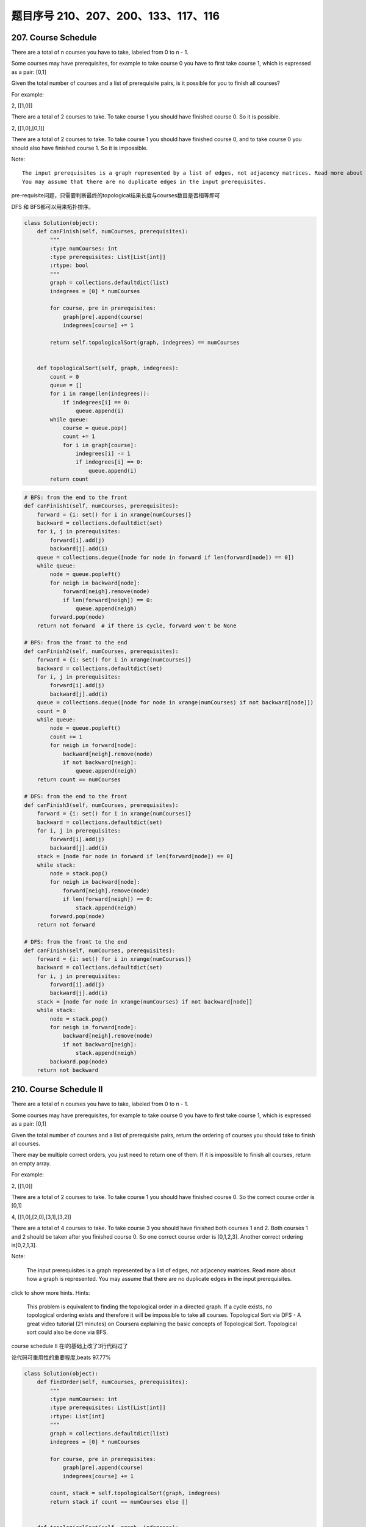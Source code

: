 题目序号 210、207、200、133、117、116
========================================



207. Course Schedule
--------------------


There are a total of n courses you have to take, labeled from 0 to n - 1.

Some courses may have prerequisites, for example to take course 0 you have to first take course 1, which is expressed as a pair: [0,1]

Given the total number of courses and a list of prerequisite pairs, is it possible for you to finish all courses?

For example:

2, [[1,0]]

There are a total of 2 courses to take. To take course 1 you should have finished course 0. So it is possible.

2, [[1,0],[0,1]]

There are a total of 2 courses to take. To take course 1 you should have finished course 0, and to take course 0 you should also have finished course 1. So it is impossible.

Note:
::
    The input prerequisites is a graph represented by a list of edges, not adjacency matrices. Read more about how a graph is represented.
    You may assume that there are no duplicate edges in the input prerequisites.

pre-requisite问题，只需要判断最终的topological结果长度与courses数目是否相等即可

DFS 和 BFS都可以用来拓扑排序。

.. code-block:: python

    class Solution(object):
        def canFinish(self, numCourses, prerequisites):
            """
            :type numCourses: int
            :type prerequisites: List[List[int]]
            :rtype: bool
            """
            graph = collections.defaultdict(list)
            indegrees = [0] * numCourses
            
            for course, pre in prerequisites:
                graph[pre].append(course)
                indegrees[course] += 1
                
            return self.topologicalSort(graph, indegrees) == numCourses
        
        
        def topologicalSort(self, graph, indegrees):
            count = 0
            queue = []
            for i in range(len(indegrees)):
                if indegrees[i] == 0:
                    queue.append(i)
            while queue:
                course = queue.pop()
                count += 1
                for i in graph[course]:
                    indegrees[i] -= 1
                    if indegrees[i] == 0:
                        queue.append(i)
            return count

.. code-block:: python

    # BFS: from the end to the front
    def canFinish1(self, numCourses, prerequisites):
        forward = {i: set() for i in xrange(numCourses)}
        backward = collections.defaultdict(set)
        for i, j in prerequisites:
            forward[i].add(j)
            backward[j].add(i)
        queue = collections.deque([node for node in forward if len(forward[node]) == 0])
        while queue:
            node = queue.popleft()
            for neigh in backward[node]:
                forward[neigh].remove(node)
                if len(forward[neigh]) == 0:
                    queue.append(neigh)
            forward.pop(node)
        return not forward  # if there is cycle, forward won't be None

    # BFS: from the front to the end    
    def canFinish2(self, numCourses, prerequisites):
        forward = {i: set() for i in xrange(numCourses)}
        backward = collections.defaultdict(set)
        for i, j in prerequisites:
            forward[i].add(j)
            backward[j].add(i)
        queue = collections.deque([node for node in xrange(numCourses) if not backward[node]])
        count = 0
        while queue:
            node = queue.popleft()
            count += 1
            for neigh in forward[node]:
                backward[neigh].remove(node)
                if not backward[neigh]:
                    queue.append(neigh)
        return count == numCourses
        
    # DFS: from the end to the front
    def canFinish3(self, numCourses, prerequisites):
        forward = {i: set() for i in xrange(numCourses)}
        backward = collections.defaultdict(set)
        for i, j in prerequisites:
            forward[i].add(j)
            backward[j].add(i)
        stack = [node for node in forward if len(forward[node]) == 0]
        while stack:
            node = stack.pop()
            for neigh in backward[node]:
                forward[neigh].remove(node)
                if len(forward[neigh]) == 0:
                    stack.append(neigh)
            forward.pop(node)
        return not forward
            
    # DFS: from the front to the end    
    def canFinish(self, numCourses, prerequisites):
        forward = {i: set() for i in xrange(numCourses)}
        backward = collections.defaultdict(set)
        for i, j in prerequisites:
            forward[i].add(j)
            backward[j].add(i)
        stack = [node for node in xrange(numCourses) if not backward[node]]
        while stack:
            node = stack.pop()
            for neigh in forward[node]:
                backward[neigh].remove(node)
                if not backward[neigh]:
                    stack.append(neigh)
            backward.pop(node)
        return not backward




210. Course Schedule II
-----------------------


There are a total of n courses you have to take, labeled from 0 to n - 1.

Some courses may have prerequisites, for example to take course 0 you have to first take course 1, which is expressed as a pair: [0,1]

Given the total number of courses and a list of prerequisite pairs, return the ordering of courses you should take to finish all courses.

There may be multiple correct orders, you just need to return one of them. If it is impossible to finish all courses, return an empty array.

For example:

2, [[1,0]]

There are a total of 2 courses to take. To take course 1 you should have finished course 0. So the correct course order is [0,1]

4, [[1,0],[2,0],[3,1],[3,2]]

There are a total of 4 courses to take. To take course 3 you should have finished both courses 1 and 2. Both courses 1 and 2 should be taken after you finished course 0. So one correct course order is [0,1,2,3]. Another correct ordering is[0,2,1,3].

Note:

    The input prerequisites is a graph represented by a list of edges, not adjacency matrices. Read more about how a graph is represented.
    You may assume that there are no duplicate edges in the input prerequisites.

click to show more hints.
Hints:

    This problem is equivalent to finding the topological order in a directed graph. If a cycle exists, no topological ordering exists and therefore it will be impossible to take all courses.
    Topological Sort via DFS - A great video tutorial (21 minutes) on Coursera explaining the basic concepts of Topological Sort.
    Topological sort could also be done via BFS.


course schedule II 在I的基础上改了3行代码过了

论代码可重用性的重要程度,beats 97.77%


.. code-block:: python

    class Solution(object):
        def findOrder(self, numCourses, prerequisites):
            """
            :type numCourses: int
            :type prerequisites: List[List[int]]
            :rtype: List[int]
            """
            graph = collections.defaultdict(list)
            indegrees = [0] * numCourses
            
            for course, pre in prerequisites:
                graph[pre].append(course)
                indegrees[course] += 1
            
            count, stack = self.topologicalSort(graph, indegrees)
            return stack if count == numCourses else []
        
        
        def topologicalSort(self, graph, indegrees):
            count = 0
            queue = []
            stack = []
            for i in range(len(indegrees)):
                if indegrees[i] == 0:
                    queue.append(i)
            while queue:
                course = queue.pop()
                stack.append(course)
                count += 1
                for i in graph[course]:
                    indegrees[i] -= 1
                    if indegrees[i] == 0:
                        queue.append(i)
            return (count, stack)



.. code-block:: python

    
    # BFS
    def findOrder1(self, numCourses, prerequisites):
        dic = {i: set() for i in xrange(numCourses)}
        neigh = collections.defaultdict(set)
        for i, j in prerequisites:
            dic[i].add(j)
            neigh[j].add(i)
        # queue stores the courses which have no prerequisites
        queue = collections.deque([i for i in dic if not dic[i]])
        count, res = 0, []
        while queue:
            node = queue.popleft()
            res.append(node)
            count += 1
            for i in neigh[node]:
                dic[i].remove(node)
                if not dic[i]:
                    queue.append(i)
        return res if count == numCourses else []
        
    # DFS
    def findOrder(self, numCourses, prerequisites):
        dic = collections.defaultdict(set)
        neigh = collections.defaultdict(set)
        for i, j in prerequisites:
            dic[i].add(j)
            neigh[j].add(i)
        stack = [i for i in xrange(numCourses) if not dic[i]]
        res = []
        while stack:
            node = stack.pop()
            res.append(node)
            for i in neigh[node]:
                dic[i].remove(node)
                if not dic[i]:
                    stack.append(i)
            dic.pop(node)
        return res if not dic else []



200. Number of Islands
----------------------

Given a 2d grid map of '1's (land) and '0's (water), count the number of islands. An island is surrounded by water and is formed by connecting adjacent lands horizontally or vertically. You may assume all four edges of the grid are all surrounded by water.

Example 1:

11110
11010
11000
00000

Answer: 1

Example 2:

11000
11000
00100
00011

Answer: 3



133. Clone Graph
----------------

Clone an undirected graph. Each node in the graph contains a label and a list of its neighbors.

OJ's undirected graph serialization:

Nodes are labeled uniquely.
We use # as a separator for each node, and , as a separator for node label and each neighbor of the node.

As an example, consider the serialized graph {0,1,2#1,2#2,2}.

The graph has a total of three nodes, and therefore contains three parts as separated by #.

    *. First node is labeled as 0. Connect node 0 to both nodes 1 and 2.
    *. Second node is labeled as 1. Connect node 1 to node 2.
    *. Third node is labeled as 2. Connect node 2 to node 2 (itself), thus forming a self-cycle.

Visually, the graph looks like the following:
::
       1
      / \
     /   \
    0 --- 2
         / \
         \_/


.. code-block:: python

    # BFS
    def cloneGraph1(self, node):
        if not node:
            return 
        nodeCopy = UndirectedGraphNode(node.label)
        dic = {node: nodeCopy}
        queue = collections.deque([node])
        while queue:
            node = queue.popleft()
            for neighbor in node.neighbors:
                if neighbor not in dic: # neighbor is not visited
                    neighborCopy = UndirectedGraphNode(neighbor.label)
                    dic[neighbor] = neighborCopy
                    dic[node].neighbors.append(neighborCopy)
                    queue.append(neighbor)
                else:
                    dic[node].neighbors.append(dic[neighbor])
        return nodeCopy
        
    # DFS iteratively
    def cloneGraph2(self, node):
        if not node:
            return 
        nodeCopy = UndirectedGraphNode(node.label)
        dic = {node: nodeCopy}
        stack = [node]
        while stack:
            node = stack.pop()
            for neighbor in node.neighbors:
                if neighbor not in dic:
                    neighborCopy = UndirectedGraphNode(neighbor.label)
                    dic[neighbor] = neighborCopy
                    dic[node].neighbors.append(neighborCopy)
                    stack.append(neighbor)
                else:
                    dic[node].neighbors.append(dic[neighbor])
        return nodeCopy
        
    # DFS recursively
    def cloneGraph(self, node):
        if not node:
            return 
        nodeCopy = UndirectedGraphNode(node.label)
        dic = {node: nodeCopy}
        self.dfs(node, dic)
        return nodeCopy
        
    def dfs(self, node, dic):
        for neighbor in node.neighbors:
            if neighbor not in dic:
                neighborCopy = UndirectedGraphNode(neighbor.label)
                dic[neighbor] = neighborCopy
                dic[node].neighbors.append(neighborCopy)
                self.dfs(neighbor, dic)
            else:
                dic[node].neighbors.append(dic[neighbor])


117. Populating Next Right Pointers in Each Node II
---------------------------------------------------

Follow up for problem "Populating Next Right Pointers in Each Node".

What if the given tree could be any binary tree? Would your previous solution still work?

Note:

    You may only use constant extra space.

For example,
Given the following binary tree,

         1
       /  \
      2    3
     / \    \
    4   5    7

After calling your function, the tree should look like:

         1 -> NULL
       /  \
      2 -> 3 -> NULL
     / \    \
    4-> 5 -> 7 -> NULL



116. Populating Next Right Pointers in Each Node
------------------------------------------------

 Given a binary tree

    struct TreeLinkNode {
      TreeLinkNode *left;
      TreeLinkNode *right;
      TreeLinkNode *next;
    }

Populate each next pointer to point to its next right node. If there is no next right node, the next pointer should be set to NULL.

Initially, all next pointers are set to NULL.

Note:

    You may only use constant extra space.
    You may assume that it is a perfect binary tree (ie, all leaves are at the same level, and every parent has two children).

For example,
Given the following perfect binary tree,
::
         1
       /  \
      2    3
     / \  / \
    4  5  6  7

After calling your function, the tree should look like:
::
         1 -> NULL
       /  \
      2 -> 3 -> NULL
     / \  / \
    4->5->6->7 -> NULL





